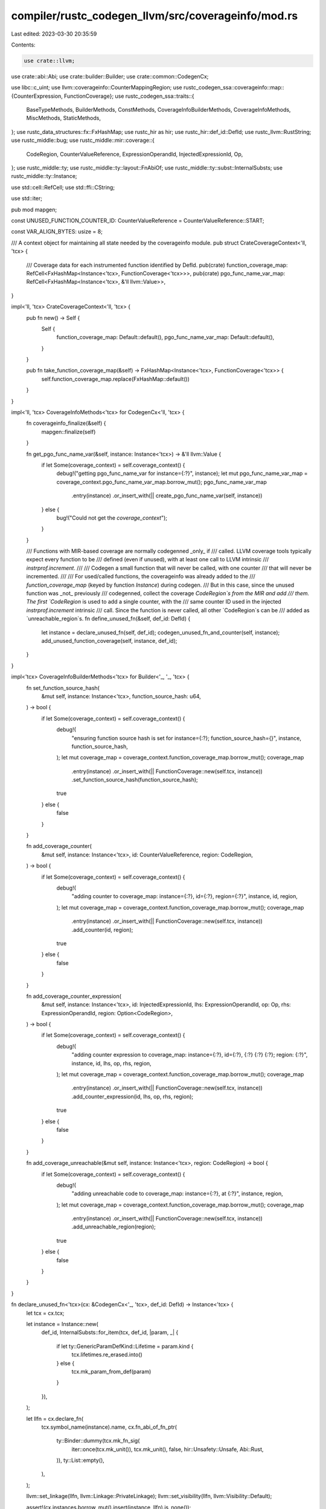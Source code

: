 compiler/rustc_codegen_llvm/src/coverageinfo/mod.rs
===================================================

Last edited: 2023-03-30 20:35:59

Contents:

.. code-block:: rs

    use crate::llvm;

use crate::abi::Abi;
use crate::builder::Builder;
use crate::common::CodegenCx;

use libc::c_uint;
use llvm::coverageinfo::CounterMappingRegion;
use rustc_codegen_ssa::coverageinfo::map::{CounterExpression, FunctionCoverage};
use rustc_codegen_ssa::traits::{
    BaseTypeMethods, BuilderMethods, ConstMethods, CoverageInfoBuilderMethods, CoverageInfoMethods,
    MiscMethods, StaticMethods,
};
use rustc_data_structures::fx::FxHashMap;
use rustc_hir as hir;
use rustc_hir::def_id::DefId;
use rustc_llvm::RustString;
use rustc_middle::bug;
use rustc_middle::mir::coverage::{
    CodeRegion, CounterValueReference, ExpressionOperandId, InjectedExpressionId, Op,
};
use rustc_middle::ty;
use rustc_middle::ty::layout::FnAbiOf;
use rustc_middle::ty::subst::InternalSubsts;
use rustc_middle::ty::Instance;

use std::cell::RefCell;
use std::ffi::CString;

use std::iter;

pub mod mapgen;

const UNUSED_FUNCTION_COUNTER_ID: CounterValueReference = CounterValueReference::START;

const VAR_ALIGN_BYTES: usize = 8;

/// A context object for maintaining all state needed by the coverageinfo module.
pub struct CrateCoverageContext<'ll, 'tcx> {
    /// Coverage data for each instrumented function identified by DefId.
    pub(crate) function_coverage_map: RefCell<FxHashMap<Instance<'tcx>, FunctionCoverage<'tcx>>>,
    pub(crate) pgo_func_name_var_map: RefCell<FxHashMap<Instance<'tcx>, &'ll llvm::Value>>,
}

impl<'ll, 'tcx> CrateCoverageContext<'ll, 'tcx> {
    pub fn new() -> Self {
        Self {
            function_coverage_map: Default::default(),
            pgo_func_name_var_map: Default::default(),
        }
    }

    pub fn take_function_coverage_map(&self) -> FxHashMap<Instance<'tcx>, FunctionCoverage<'tcx>> {
        self.function_coverage_map.replace(FxHashMap::default())
    }
}

impl<'ll, 'tcx> CoverageInfoMethods<'tcx> for CodegenCx<'ll, 'tcx> {
    fn coverageinfo_finalize(&self) {
        mapgen::finalize(self)
    }

    fn get_pgo_func_name_var(&self, instance: Instance<'tcx>) -> &'ll llvm::Value {
        if let Some(coverage_context) = self.coverage_context() {
            debug!("getting pgo_func_name_var for instance={:?}", instance);
            let mut pgo_func_name_var_map = coverage_context.pgo_func_name_var_map.borrow_mut();
            pgo_func_name_var_map
                .entry(instance)
                .or_insert_with(|| create_pgo_func_name_var(self, instance))
        } else {
            bug!("Could not get the `coverage_context`");
        }
    }

    /// Functions with MIR-based coverage are normally codegenned _only_ if
    /// called. LLVM coverage tools typically expect every function to be
    /// defined (even if unused), with at least one call to LLVM intrinsic
    /// `instrprof.increment`.
    ///
    /// Codegen a small function that will never be called, with one counter
    /// that will never be incremented.
    ///
    /// For used/called functions, the coverageinfo was already added to the
    /// `function_coverage_map` (keyed by function `Instance`) during codegen.
    /// But in this case, since the unused function was _not_ previously
    /// codegenned, collect the coverage `CodeRegion`s from the MIR and add
    /// them. The first `CodeRegion` is used to add a single counter, with the
    /// same counter ID used in the injected `instrprof.increment` intrinsic
    /// call. Since the function is never called, all other `CodeRegion`s can be
    /// added as `unreachable_region`s.
    fn define_unused_fn(&self, def_id: DefId) {
        let instance = declare_unused_fn(self, def_id);
        codegen_unused_fn_and_counter(self, instance);
        add_unused_function_coverage(self, instance, def_id);
    }
}

impl<'tcx> CoverageInfoBuilderMethods<'tcx> for Builder<'_, '_, 'tcx> {
    fn set_function_source_hash(
        &mut self,
        instance: Instance<'tcx>,
        function_source_hash: u64,
    ) -> bool {
        if let Some(coverage_context) = self.coverage_context() {
            debug!(
                "ensuring function source hash is set for instance={:?}; function_source_hash={}",
                instance, function_source_hash,
            );
            let mut coverage_map = coverage_context.function_coverage_map.borrow_mut();
            coverage_map
                .entry(instance)
                .or_insert_with(|| FunctionCoverage::new(self.tcx, instance))
                .set_function_source_hash(function_source_hash);
            true
        } else {
            false
        }
    }

    fn add_coverage_counter(
        &mut self,
        instance: Instance<'tcx>,
        id: CounterValueReference,
        region: CodeRegion,
    ) -> bool {
        if let Some(coverage_context) = self.coverage_context() {
            debug!(
                "adding counter to coverage_map: instance={:?}, id={:?}, region={:?}",
                instance, id, region,
            );
            let mut coverage_map = coverage_context.function_coverage_map.borrow_mut();
            coverage_map
                .entry(instance)
                .or_insert_with(|| FunctionCoverage::new(self.tcx, instance))
                .add_counter(id, region);
            true
        } else {
            false
        }
    }

    fn add_coverage_counter_expression(
        &mut self,
        instance: Instance<'tcx>,
        id: InjectedExpressionId,
        lhs: ExpressionOperandId,
        op: Op,
        rhs: ExpressionOperandId,
        region: Option<CodeRegion>,
    ) -> bool {
        if let Some(coverage_context) = self.coverage_context() {
            debug!(
                "adding counter expression to coverage_map: instance={:?}, id={:?}, {:?} {:?} {:?}; \
                region: {:?}",
                instance, id, lhs, op, rhs, region,
            );
            let mut coverage_map = coverage_context.function_coverage_map.borrow_mut();
            coverage_map
                .entry(instance)
                .or_insert_with(|| FunctionCoverage::new(self.tcx, instance))
                .add_counter_expression(id, lhs, op, rhs, region);
            true
        } else {
            false
        }
    }

    fn add_coverage_unreachable(&mut self, instance: Instance<'tcx>, region: CodeRegion) -> bool {
        if let Some(coverage_context) = self.coverage_context() {
            debug!(
                "adding unreachable code to coverage_map: instance={:?}, at {:?}",
                instance, region,
            );
            let mut coverage_map = coverage_context.function_coverage_map.borrow_mut();
            coverage_map
                .entry(instance)
                .or_insert_with(|| FunctionCoverage::new(self.tcx, instance))
                .add_unreachable_region(region);
            true
        } else {
            false
        }
    }
}

fn declare_unused_fn<'tcx>(cx: &CodegenCx<'_, 'tcx>, def_id: DefId) -> Instance<'tcx> {
    let tcx = cx.tcx;

    let instance = Instance::new(
        def_id,
        InternalSubsts::for_item(tcx, def_id, |param, _| {
            if let ty::GenericParamDefKind::Lifetime = param.kind {
                tcx.lifetimes.re_erased.into()
            } else {
                tcx.mk_param_from_def(param)
            }
        }),
    );

    let llfn = cx.declare_fn(
        tcx.symbol_name(instance).name,
        cx.fn_abi_of_fn_ptr(
            ty::Binder::dummy(tcx.mk_fn_sig(
                iter::once(tcx.mk_unit()),
                tcx.mk_unit(),
                false,
                hir::Unsafety::Unsafe,
                Abi::Rust,
            )),
            ty::List::empty(),
        ),
    );

    llvm::set_linkage(llfn, llvm::Linkage::PrivateLinkage);
    llvm::set_visibility(llfn, llvm::Visibility::Default);

    assert!(cx.instances.borrow_mut().insert(instance, llfn).is_none());

    instance
}

fn codegen_unused_fn_and_counter<'tcx>(cx: &CodegenCx<'_, 'tcx>, instance: Instance<'tcx>) {
    let llfn = cx.get_fn(instance);
    let llbb = Builder::append_block(cx, llfn, "unused_function");
    let mut bx = Builder::build(cx, llbb);
    let fn_name = bx.get_pgo_func_name_var(instance);
    let hash = bx.const_u64(0);
    let num_counters = bx.const_u32(1);
    let index = bx.const_u32(u32::from(UNUSED_FUNCTION_COUNTER_ID));
    debug!(
        "codegen intrinsic instrprof.increment(fn_name={:?}, hash={:?}, num_counters={:?},
            index={:?}) for unused function: {:?}",
        fn_name, hash, num_counters, index, instance
    );
    bx.instrprof_increment(fn_name, hash, num_counters, index);
    bx.ret_void();
}

fn add_unused_function_coverage<'tcx>(
    cx: &CodegenCx<'_, 'tcx>,
    instance: Instance<'tcx>,
    def_id: DefId,
) {
    let tcx = cx.tcx;

    let mut function_coverage = FunctionCoverage::unused(tcx, instance);
    for (index, &code_region) in tcx.covered_code_regions(def_id).iter().enumerate() {
        if index == 0 {
            // Insert at least one real counter so the LLVM CoverageMappingReader will find expected
            // definitions.
            function_coverage.add_counter(UNUSED_FUNCTION_COUNTER_ID, code_region.clone());
        } else {
            function_coverage.add_unreachable_region(code_region.clone());
        }
    }

    if let Some(coverage_context) = cx.coverage_context() {
        coverage_context.function_coverage_map.borrow_mut().insert(instance, function_coverage);
    } else {
        bug!("Could not get the `coverage_context`");
    }
}

/// Calls llvm::createPGOFuncNameVar() with the given function instance's
/// mangled function name. The LLVM API returns an llvm::GlobalVariable
/// containing the function name, with the specific variable name and linkage
/// required by LLVM InstrProf source-based coverage instrumentation. Use
/// `bx.get_pgo_func_name_var()` to ensure the variable is only created once per
/// `Instance`.
fn create_pgo_func_name_var<'ll, 'tcx>(
    cx: &CodegenCx<'ll, 'tcx>,
    instance: Instance<'tcx>,
) -> &'ll llvm::Value {
    let mangled_fn_name = CString::new(cx.tcx.symbol_name(instance).name)
        .expect("error converting function name to C string");
    let llfn = cx.get_fn(instance);
    unsafe { llvm::LLVMRustCoverageCreatePGOFuncNameVar(llfn, mangled_fn_name.as_ptr()) }
}

pub(crate) fn write_filenames_section_to_buffer<'a>(
    filenames: impl IntoIterator<Item = &'a CString>,
    buffer: &RustString,
) {
    let c_str_vec = filenames.into_iter().map(|cstring| cstring.as_ptr()).collect::<Vec<_>>();
    unsafe {
        llvm::LLVMRustCoverageWriteFilenamesSectionToBuffer(
            c_str_vec.as_ptr(),
            c_str_vec.len(),
            buffer,
        );
    }
}

pub(crate) fn write_mapping_to_buffer(
    virtual_file_mapping: Vec<u32>,
    expressions: Vec<CounterExpression>,
    mapping_regions: Vec<CounterMappingRegion>,
    buffer: &RustString,
) {
    unsafe {
        llvm::LLVMRustCoverageWriteMappingToBuffer(
            virtual_file_mapping.as_ptr(),
            virtual_file_mapping.len() as c_uint,
            expressions.as_ptr(),
            expressions.len() as c_uint,
            mapping_regions.as_ptr(),
            mapping_regions.len() as c_uint,
            buffer,
        );
    }
}

pub(crate) fn hash_str(strval: &str) -> u64 {
    let strval = CString::new(strval).expect("null error converting hashable str to C string");
    unsafe { llvm::LLVMRustCoverageHashCString(strval.as_ptr()) }
}

pub(crate) fn hash_bytes(bytes: Vec<u8>) -> u64 {
    unsafe { llvm::LLVMRustCoverageHashByteArray(bytes.as_ptr().cast(), bytes.len()) }
}

pub(crate) fn mapping_version() -> u32 {
    unsafe { llvm::LLVMRustCoverageMappingVersion() }
}

pub(crate) fn save_cov_data_to_mod<'ll, 'tcx>(
    cx: &CodegenCx<'ll, 'tcx>,
    cov_data_val: &'ll llvm::Value,
) {
    let covmap_var_name = llvm::build_string(|s| unsafe {
        llvm::LLVMRustCoverageWriteMappingVarNameToString(s);
    })
    .expect("Rust Coverage Mapping var name failed UTF-8 conversion");
    debug!("covmap var name: {:?}", covmap_var_name);

    let covmap_section_name = llvm::build_string(|s| unsafe {
        llvm::LLVMRustCoverageWriteMapSectionNameToString(cx.llmod, s);
    })
    .expect("Rust Coverage section name failed UTF-8 conversion");
    debug!("covmap section name: {:?}", covmap_section_name);

    let llglobal = llvm::add_global(cx.llmod, cx.val_ty(cov_data_val), &covmap_var_name);
    llvm::set_initializer(llglobal, cov_data_val);
    llvm::set_global_constant(llglobal, true);
    llvm::set_linkage(llglobal, llvm::Linkage::PrivateLinkage);
    llvm::set_section(llglobal, &covmap_section_name);
    llvm::set_alignment(llglobal, VAR_ALIGN_BYTES);
    cx.add_used_global(llglobal);
}

pub(crate) fn save_func_record_to_mod<'ll, 'tcx>(
    cx: &CodegenCx<'ll, 'tcx>,
    func_name_hash: u64,
    func_record_val: &'ll llvm::Value,
    is_used: bool,
) {
    // Assign a name to the function record. This is used to merge duplicates.
    //
    // In LLVM, a "translation unit" (effectively, a `Crate` in Rust) can describe functions that
    // are included-but-not-used. If (or when) Rust generates functions that are
    // included-but-not-used, note that a dummy description for a function included-but-not-used
    // in a Crate can be replaced by full description provided by a different Crate. The two kinds
    // of descriptions play distinct roles in LLVM IR; therefore, assign them different names (by
    // appending "u" to the end of the function record var name, to prevent `linkonce_odr` merging.
    let func_record_var_name =
        format!("__covrec_{:X}{}", func_name_hash, if is_used { "u" } else { "" });
    debug!("function record var name: {:?}", func_record_var_name);

    let func_record_section_name = llvm::build_string(|s| unsafe {
        llvm::LLVMRustCoverageWriteFuncSectionNameToString(cx.llmod, s);
    })
    .expect("Rust Coverage function record section name failed UTF-8 conversion");
    debug!("function record section name: {:?}", func_record_section_name);

    let llglobal = llvm::add_global(cx.llmod, cx.val_ty(func_record_val), &func_record_var_name);
    llvm::set_initializer(llglobal, func_record_val);
    llvm::set_global_constant(llglobal, true);
    llvm::set_linkage(llglobal, llvm::Linkage::LinkOnceODRLinkage);
    llvm::set_visibility(llglobal, llvm::Visibility::Hidden);
    llvm::set_section(llglobal, &func_record_section_name);
    llvm::set_alignment(llglobal, VAR_ALIGN_BYTES);
    llvm::set_comdat(cx.llmod, llglobal, &func_record_var_name);
    cx.add_used_global(llglobal);
}


